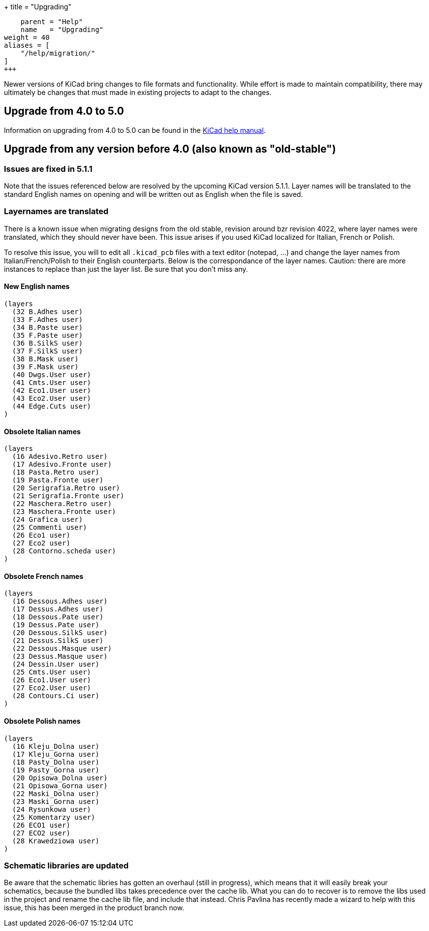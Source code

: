 +++
title = "Upgrading"
[menu.main]
    parent = "Help"
    name   = "Upgrading"
weight = 40
aliases = [
    "/help/migration/"
]
+++

Newer versions of KiCad bring changes to file formats and functionality. While effort is made to maintain compatibility, there may ultimately be changes that must made
in existing projects to adapt to the changes.

== Upgrade from 4.0 to 5.0
Information on upgrading from 4.0 to 5.0 can be found in the 
http://docs.kicad-pcb.org/5.0.2/en/kicad/kicad.html#upgrading_from_version_4_to_version_5[KiCad help manual].


== Upgrade from any version before 4.0 (also known as "old-stable")

=== Issues are fixed in 5.1.1

Note that the issues referenced below are resolved by the upcoming KiCad version 5.1.1.  Layer names will be translated to the standard English names on opening and will be written out as English when the file is saved.

=== Layernames are translated

There is a known issue when migrating designs from the old stable, revision around bzr revision 4022, where layer names were translated, which they should never have been.  This issue arises if you used KiCad localized for Italian, French or Polish.

To resolve this issue, you will to edit all `.kicad_pcb` files with a text editor (notepad, ...) and change the layer names from Italian/French/Polish to their English counterparts. Below is the correspondance of the layer names. Caution: there are more instances to replace than just the layer list. Be sure that you don't miss any.

==== New English names
----
(layers
  (32 B.Adhes user)
  (33 F.Adhes user)
  (34 B.Paste user)
  (35 F.Paste user)
  (36 B.SilkS user)
  (37 F.SilkS user)
  (38 B.Mask user)
  (39 F.Mask user)
  (40 Dwgs.User user)
  (41 Cmts.User user)
  (42 Eco1.User user)
  (43 Eco2.User user)
  (44 Edge.Cuts user)
)
----

==== Obsolete Italian names
----
(layers
  (16 Adesivo.Retro user)
  (17 Adesivo.Fronte user)
  (18 Pasta.Retro user)
  (19 Pasta.Fronte user)
  (20 Serigrafia.Retro user)
  (21 Serigrafia.Fronte user)
  (22 Maschera.Retro user)
  (23 Maschera.Fronte user)
  (24 Grafica user)
  (25 Commenti user)
  (26 Eco1 user)
  (27 Eco2 user)
  (28 Contorno.scheda user)
)
----

==== Obsolete French names
----
(layers
  (16 Dessous.Adhes user)
  (17 Dessus.Adhes user)
  (18 Dessous.Pate user)
  (19 Dessus.Pate user)
  (20 Dessous.SilkS user)
  (21 Dessus.SilkS user)
  (22 Dessous.Masque user)
  (23 Dessus.Masque user)
  (24 Dessin.User user)
  (25 Cmts.User user)
  (26 Eco1.User user)
  (27 Eco2.User user)
  (28 Contours.Ci user)
)
----

==== Obsolete Polish names
----
(layers
  (16 Kleju_Dolna user)
  (17 Kleju_Gorna user)
  (18 Pasty_Dolna user)
  (19 Pasty_Gorna user)
  (20 Opisowa_Dolna user)
  (21 Opisowa_Gorna user)
  (22 Maski_Dolna user)
  (23 Maski_Gorna user)
  (24 Rysunkowa user)
  (25 Komentarzy user)
  (26 ECO1 user)
  (27 ECO2 user)
  (28 Krawedziowa user)
)
----

=== Schematic libraries are updated

Be aware that the schematic libries has gotten an overhaul (still in
progress), which means that it will easily break your schematics,
because the bundled libs takes precedence over the cache lib. What you
can do to recover is to remove the libs used in the project and rename
the cache lib file, and include that instead. Chris Pavlina has
recently made a wizard to help with this issue, this has been merged
in the product branch now.

